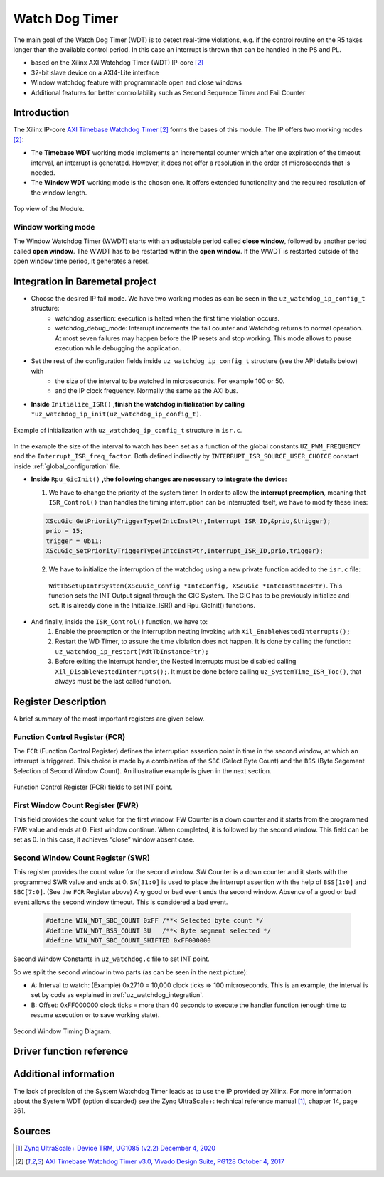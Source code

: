 .. _uz_watchdog:

===============
Watch Dog Timer
===============

The main goal of the Watch Dog Timer (WDT) is to detect real-time violations, e.g. if the control routine on the R5 takes longer than the available control period. 
In this case an interrupt is thrown that can be handled in the PS and PL. 

- based on the Xilinx AXI Watchdog Timer (WDT) IP-core [#PG128]_
- 32-bit slave device on a AXI4-Lite interface
- Window watchdog feature with programmable open and close windows
- Additional features for better controllability such as Second Sequence Timer and Fail Counter


.. tikz::

    \draw [-] (0,0) -- (6,0) node [above left]  {};
    \draw [-] (0,0) -- (0,4) node [left] {0xFFFFFFFF};
    \draw (2,-3pt) -- (2,3pt)   node [below left] {First window};
    \draw (-3pt,1.5) -- (3pt,1.5)   node [left] {};
    \fill[orange, opacity=0.2] (0,0) rectangle (2,4);
    \draw[dotted] (0,1.5) -- (6,1.5)node[above]{\tiny{First window register (FWR)} };
    \draw[-,blue,thick] (0,1.5) -- (2,0);

    \draw (6,-3pt) -- (6,3pt)   node [below left] {Second window};
    \draw (-3pt,3) -- (3pt,3)   node [left] {};
    \draw[-,red,thick] (2,3) -- (6,0);
    
    \draw (-3pt,2.5) -- (3pt,2.5)   node [left] {};
    \draw[dotted] (0,2.5) -- (6,2.5) node[above]{\tiny{Interrupt} };

    \draw[dotted] (0,3) -- (6,3) node[above]{\tiny{Second window register (SWR)} };


Introduction
============

The Xilinx IP-core `AXI Timebase Watchdog Timer <https://www.xilinx.com/products/intellectual-property/axi_timebase_wdt.html>`_ [#PG128]_ forms the bases of this module.
The IP offers two morking modes [#PG128]_:

- The **Timebase WDT** working mode implements an incremental counter which after one expiration of the timeout interval, an interrupt is generated. However, it does not offer a resolution in the order of microseconds that is needed.
- The **Window WDT** working mode is the chosen one. It offers extended functionality and the required resolution of the window length. 

.. _XWDTTB_ModuleOverview:

.. figure:: ./uz_watchdog_module_components.png
   :width: 609
   :align: center

   Top view of the Module.

Window working mode
*******************

The Window Watchdog Timer (WWDT) starts with an adjustable period called **close window**, followed by another period called **open window**.
The WWDT has to be restarted within the **open window**. 
If the WWDT is restarted outside of the open window time period, it generates a reset.

.. figure:: ./uz_watchdog_windows.png
   :width: 510
   :align: center

.. _uz_watchdog_integration:

Integration in Baremetal project
================================

- Choose the desired IP fail mode. We have two working modes as can be seen in the ``uz_watchdog_ip_config_t`` structure:
    - watchdog_assertion: execution is halted when the first time violation occurs. 
    - watchdog_debug_mode: Interrupt increments the fail counter and Watchdog returns to normal operation. At most seven failures may happen before the IP resets and stop working. This mode allows to pause execution while debugging the application.
- Set the rest of the configuration fields inside ``uz_watchdog_ip_config_t`` structure (see the API details below) with
    - the size of the interval to be watched in microseconds. For example 100 or 50.
    - and the IP clock frequency. Normally the same as the AXI bus. 

- **Inside** ``Initialize_ISR()`` **,finish the watchdog initialization by calling** ``*uz_watchdog_ip_init(uz_watchdog_ip_config_t)``.

.. _XWDTTB_SecondWindowConstants_v2:

.. figure:: ./uz_watchdog_SecondWindowConstants2.png
   :width: 586
   :align: center

   Example of initialization with ``uz_watchdog_ip_config_t`` structure in ``isr.c``.

In the example the size of the interval to watch has been set as a function of the global constants ``UZ_PWM_FREQUENCY`` and the ``Interrupt_ISR_freq_factor``. Both defined indirectly by ``INTERRUPT_ISR_SOURCE_USER_CHOICE`` constant inside :ref:`global_configuration` file.

- **Inside** ``Rpu_GicInit()`` **,the following changes are necessary to integrate the device:**
  
  1. We have to change the priority of the system timer. In order to allow the **interrupt preemption**, meaning that ``ISR_Control()`` than handles the timing interruption can be interrupted itself, we have to modify these lines:
	
  .. code-block:: c
    
    XScuGic_GetPriorityTriggerType(IntcInstPtr,Interrupt_ISR_ID,&prio,&trigger);
    prio = 15;
    trigger = 0b11;
    XScuGic_SetPriorityTriggerType(IntcInstPtr,Interrupt_ISR_ID,prio,trigger);


  2. We have to initialize the interruption of the watchdog using a new private function added to the ``isr.c`` file: 
	
    ``WdtTbSetupIntrSystem(XScuGic_Config *IntcConfig, XScuGic *IntcInstancePtr)``. This function sets the INT Output signal through the GIC System. The GIC has to be previously initialize and set. It is already done in the Initialize_ISR() and Rpu_GicInit() functions.

	
- And finally, inside the ``ISR_Control()`` function, we have to:
    1.  Enable the preemption or the interruption nesting invoking with ``Xil_EnableNestedInterrupts();`` 

    2.  Restart the WD Timer, to assure the time violation does not happen. It is done by calling the function: ``uz_watchdog_ip_restart(WdtTbInstancePtr);``

    3.  Before exiting the Interrupt handler, the Nested Interrupts must be disabled calling ``Xil_DisableNestedInterrupts();``. It must be done before calling ``uz_SystemTime_ISR_Toc()``, that always must be the last called function.


Register Description
====================

A brief summary of the most important registers are given below. 

Function Control Register (FCR)
*******************************

The ``FCR`` (Function Control Register) defines the interruption assertion point in time in the second window, at which an interrupt is triggered. 
This choice is made by a combination of  the ``SBC`` (Select Byte Count) and the ``BSS`` (Byte Segement Selection of Second Window Count).  
An illustrative example is given in the next section. 

.. _XWDTTB_FunctionControlRegister:

.. figure:: ./uz_watchdog_FunctionControlRegister.png
   :width: 634
   :align: center

   Function Control Register (FCR) fields to set INT point.

First Window Count Register (FWR)
*********************************
This field provides the count value for the first window.
FW Counter is a down counter and it starts from the programmed FWR value and ends at 0.
First window continue. When completed, it is followed by the second window.
This field can be set as 0. In this case, it achieves “close” window absent case.

Second Window Count Register (SWR)
**********************************
This register provides the count value for the second window.
SW Counter is a down counter and it starts with the programmed SWR value and ends at 0.
``SW[31:0]`` is used to place the interrupt assertion with the help of ``BSS[1:0]`` and ``SBC[7:0]``. (See the ``FCR`` Register above)
Any good or bad event ends the second window. Absence of a good or bad event allows the second window timeout. This is considered a bad event.

.. _XWDTTB_SecondWindowConstants:

  .. code-block:: c
    
    #define WIN_WDT_SBC_COUNT 0xFF /**< Selected byte count */
    #define WIN_WDT_BSS_COUNT 3U   /**< Byte segment selected */
    #define WIN_WDT_SBC_COUNT_SHIFTED 0xFF000000

Second Window Constants in ``uz_watchdog.c`` file to set INT point.

So we split the second window in two parts (as can be seen in the next picture):

- A: Interval to watch: (Example) 0x2710 = 10,000 clock ticks => 100 microseconds. This is an example, the interval is set by code as explained in :ref:`uz_watchdog_integration`. 
- B: Offset: 0xFF000000 clock ticks = more than 40 seconds to execute the handler function (enough time to resume execution or to save working state).

.. _XWDTTB_SecondWindowTimingDiagram:

.. figure:: ./uz_watchdog_SecondWindowTimingDiagram.png
   :width: 510
   :align: center

   Second Window Timing Diagram.



Driver function reference
=========================

.. doxygentypedef:: uz_watchdog_ip_t

.. doxygenenum:: uz_watchdog_fail_mode

.. doxygenstruct:: uz_watchdog_ip_config_t
  :members:

.. doxygenfunction:: uz_watchdog_ip_restart

.. doxygenfunction:: uz_watchdog_ip_init

.. doxygenfunction:: uz_watchdog_IntrHandler


Additional information
======================

The lack of precision of the System Watchdog Timer leads as to use the IP provided by Xilinx.  For more information about the System WDT (option discarded) see the Zynq UltraScale+: technical reference manual [#UG1085]_, chapter 14, page 361.

Sources
=======

.. [#UG1085] `Zynq UltraScale+ Device TRM, UG1085 (v2.2) December 4, 2020 <https://www.xilinx.com/support/documentation/user_guides/ug1085-zynq-ultrascale-trm.pdf>`_
.. [#PG128] `AXI Timebase Watchdog Timer v3.0, Vivado Design Suite, PG128 October 4, 2017 <https://www.xilinx.com/support/documentation/ip_documentation/axi_timebase_wdt/v3_0/pg128-axi-timebase-wdt.pdf>`_
